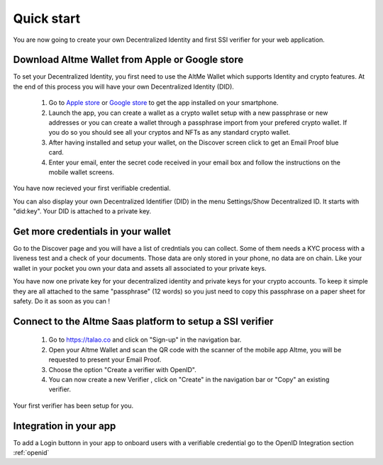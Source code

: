 Quick start
===========

You are now going to create your own Decentralized Identity and first SSI verifier for your web application.

Download Altme Wallet from Apple or Google store
--------------------------------------------------

To set your Decentralized Identity, you first need to use the AltMe Wallet which supports Identity and crypto features. At the end of this process you will have your own Decentralized Identity (DID).

 1) Go to `Apple store <https://apps.apple.com/fr/app/altme/id1633216869>`_ or `Google store <https://play.google.com/store/apps/details?id=co.altme.alt.me.altme>`_ to get the app installed on your smartphone.
 2) Launch the app, you can create a wallet as a crypto wallet setup with a new passphrase or new addresses or you can create a wallet through a passphrase import from your prefered crypto wallet. If you do so you should see all your cryptos and NFTs as any standard crypto wallet.
 3) After having installed and setup your wallet, on the Discover screen click to get an Email Proof blue card.
 4) Enter your email, enter the secret code received in your email box and follow the instructions on the mobile wallet screens. 

You have now recieved your first verifiable credential.

You can also display your own Decentralized Identifier (DID) in the menu Settings/Show Decentralized ID. It starts with "did:key". Your DID is attached to a private key. 

Get more credentials in your wallet
------------------------------------

Go to the Discover page and you will have a list of credntials you can collect. Some of them needs a KYC process with a liveness test and a check of your documents.
Those data are only stored in your phone, no data are on chain. Like your wallet in your pocket you own your data and assets all associated to your private keys.

You have now one private key for your decentralized identity and private keys for your crypto accounts. To keep it simple they are all attached to the same "passphrase" (12 words) so you just need
to copy this passphrase on a paper sheet for safety. Do it as soon as you can ! 

Connect to the Altme Saas platform to setup a SSI verifier
-----------------------------------------------------------

 1) Go to https://talao.co and click on "Sign-up" in the navigation bar.
 2) Open your Altme Wallet and scan the QR code with the scanner of the mobile app Altme,  you will be requested to present your Email Proof.
 3) Choose the option "Create a verifier with OpenID".
 4) You can now create a new Verifier , click on "Create" in the navigation bar or "Copy" an existing verifier.

Your first verifier has been setup for you.

Integration in your app
-------------------------

To add a Login buttonn in your app to onboard users with a verifiable credential
go to the OpenID Integration section :ref:`openid`